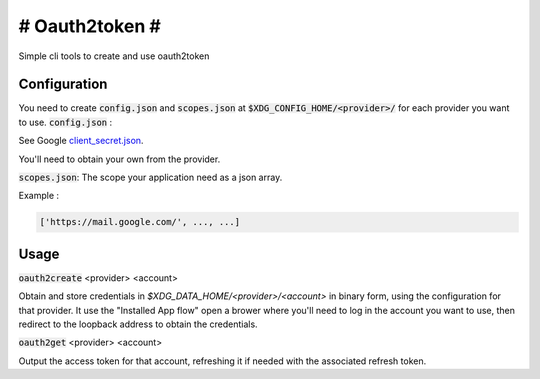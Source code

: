 ###############
# Oauth2token #
###############

Simple cli tools to create and use oauth2token


Configuration
-----------------------

You need to create :code:`config.json` and :code:`scopes.json` at
:code:`$XDG_CONFIG_HOME/<provider>/` for each provider you want
to use.
:code:`config.json` :

See Google client_secret.json_.

.. _client_secret.json: https://github.com/googleapis/google-api-python-client/blob/master/docs/client-secrets.md

You'll need to obtain your own from the provider.

:code:`scopes.json`:
The scope your application need as a json array.

Example :

.. code-block:: json

    ['https://mail.google.com/', ..., ...]


Usage
-----


:code:`oauth2create` <provider> <account>

Obtain and store credentials in `$XDG_DATA_HOME/<provider>/<account>` in binary
form, using the configuration for that provider. It use the "Installed App flow"
open a brower where you'll need to log in the account you want to use, then
redirect to the loopback address to obtain the credentials.


:code:`oauth2get` <provider> <account>

Output the access token for that account, refreshing it if needed with the
associated refresh token.
